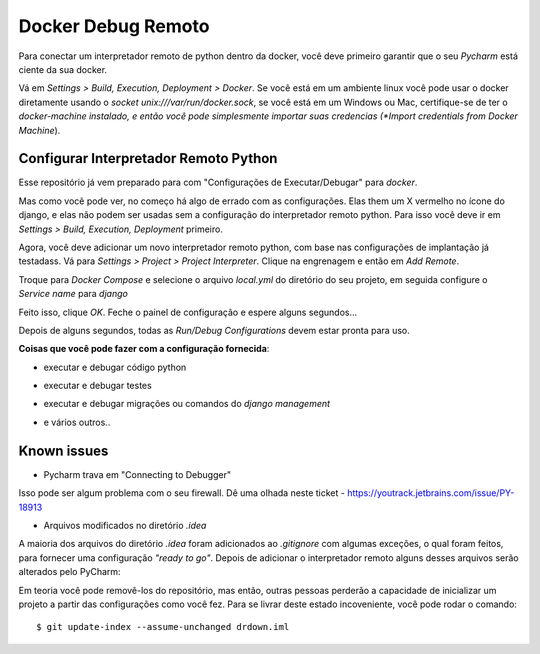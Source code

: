Docker Debug Remoto
=======================

Para conectar um interpretador remoto de python dentro da docker, você deve primeiro garantir que o seu *Pycharm* está ciente da sua docker.

Vá em *Settings > Build, Execution, Deployment > Docker*. Se você está em um ambiente linux você pode usar o docker diretamente usando o *socket* `unix:///var/run/docker.sock`, se você está em um Windows ou Mac, certifique-se de ter o *docker-machine instalado, e então você pode simplesmente importar suas credencias (*Import credentials from Docker Machine*). 

.. image:: images/1.png

Configurar Interpretador Remoto Python
--------------------------------------

Esse repositório já vem preparado para com "Configurações de Executar/Debugar" para *docker*.

.. image:: images/2.png

Mas como vocẽ pode ver, no começo há algo de errado com as configurações. Elas them um X vermelho no ícone do django, e elas não podem ser usadas sem a configuração do interpretador remoto python. Para isso você deve ir em *Settings > Build, Execution, Deployment* primeiro.


Agora, você deve adicionar um novo interpretador remoto python, com base nas configurações de implantação já testadass. Vá para *Settings > Project > Project Interpreter*. Clique na engrenagem e então em *Add Remote*.

.. image:: images/3.png

Troque para *Docker Compose* e selecione o arquivo `local.yml` do diretório do seu projeto, em seguida configure o *Service name* para `django`

.. image:: images/4.png

Feito isso, clique *OK*. Feche o painel de configuração e espere alguns segundos...

.. image:: images/7.png

Depois de alguns segundos, todas as *Run/Debug Configurations* devem estar pronta para uso.

.. image:: images/8.png

**Coisas que você pode fazer com a configuração fornecida**:

* executar e debugar código python
.. image:: images/f1.png
* executar e debugar testes
.. image:: images/f2.png
.. image:: images/f3.png
* executar e debugar migrações ou comandos do *django management*
.. image:: images/f4.png
* e vários outros..

Known issues
------------

* Pycharm trava em "Connecting to Debugger"

.. image:: images/issue1.png

Isso pode ser algum problema com o seu firewall. Dê uma olhada neste ticket - https://youtrack.jetbrains.com/issue/PY-18913

* Arquivos modificados no diretório `.idea` 

A maioria dos arquivos do diretório `.idea` foram adicionados ao `.gitignore` com algumas exceções, o qual foram feitos, para fornecer uma configuração *"ready to go"*. Depois de adicionar o interpretador remoto alguns desses arquivos serão alterados pelo PyCharm: 

.. image:: images/issue2.png

Em teoria você pode removê-los do repositório, mas então, outras pessoas perderão a capacidade de inicializar um projeto a partir das configurações como você fez. Para se livrar deste estado incoveniente, você pode rodar o comando::

    $ git update-index --assume-unchanged drdown.iml
